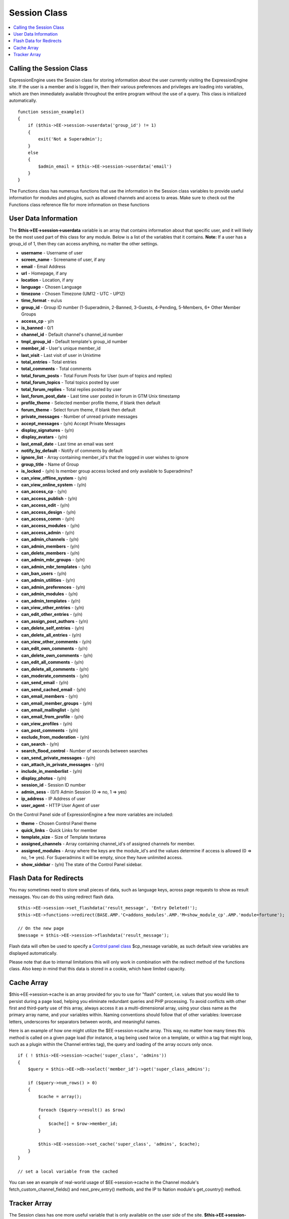 Session Class
=============

.. contents::
	:local:

Calling the Session Class
-------------------------

ExpressionEngine uses the Session class for storing information about
the user currently visiting the ExpressionEngine site. If the user is a
member and is logged in, then their various preferences and privileges
are loading into variables, which are then immediately available
throughout the entire program without the use of a query. This class is
initialized automatically.
::

    function session_example()
    {
        if ($this->EE->session->userdata('group_id') != 1)
        {
            exit('Not a Superadmin');
        }
        else
        {
            $admin_email = $this->EE->session->userdata('email')
        }
    }

The Functions class has numerous functions that use the information in
the Session class variables to provide useful information for modules
and plugins, such as allowed channels and access to areas. Make sure to
check out the Functions class reference file for more information on
these functions

User Data Information
---------------------

The **$this->EE->session->userdata** variable is an array that contains
information about that specific user, and it will likely be the most
used part of this class for any module. Below is a list of the variables
that it contains. **Note:** If a user has a group\_id of 1, then they
can access anything, no matter the other settings.

-  **username** - Username of user
-  **screen\_name** - Screename of user, if any
-  **email** - Email Address
-  **url** - Homepage, if any
-  **location** - Location, if any
-  **language** - Chosen Language
-  **timezone** - Chosen Timezone (UM12 - UTC - UP12)
-  **time\_format** - eu/us
-  **group\_id** - Group ID number (1-Superadmin, 2-Banned, 3-Guests,
   4-Pending, 5-Members, 6+ Other Member Groups
-  **access\_cp** - y/n
-  **is\_banned** - 0/1
-  **channel\_id** - Default channel's channel\_id number
-  **tmpl\_group\_id** - Default template's group\_id number
-  **member\_id** - User's unique member\_id
-  **last\_visit** - Last visit of user in Unixtime
-  **total\_entries** - Total entries
-  **total\_comments** - Total comments
-  **total\_forum\_posts** - Total Forum Posts for User (sum of topics
   and replies)
-  **total\_forum\_topics** - Total topics posted by user
-  **total\_forum\_replies** - Total replies posted by user
-  **last\_forum\_post\_date** - Last time user posted in forum in GTM
   Unix timestamp
-  **profile\_theme** - Selected member profile theme, if blank then
   default
-  **forum\_theme** - Select forum theme, if blank then default
-  **private\_messages** - Number of unread private messages
-  **accept\_messages** - (y/n) Accept Private Messages
-  **display\_signatures** - (y/n)
-  **display\_avatars** - (y/n)
-  **last\_email\_date** - Last time an email was sent
-  **notify\_by\_default** - Notify of comments by default
-  **ignore\_list** - Array containing member\_id's that the logged in
   user wishes to ignore
-  **group\_title** - Name of Group
-  **is\_locked** - (y/n) Is member group access locked and only
   available to Superadmins?
-  **can\_view\_offline\_system** - (y/n)
-  **can\_view\_online\_system** - (y/n)
-  **can\_access\_cp** - (y/n)
-  **can\_access\_publish** - (y/n)
-  **can\_access\_edit** - (y/n)
-  **can\_access\_design** - (y/n)
-  **can\_access\_comm** - (y/n)
-  **can\_access\_modules** - (y/n)
-  **can\_access\_admin** - (y/n)
-  **can\_admin\_channels** - (y/n)
-  **can\_admin\_members** - (y/n)
-  **can\_delete\_members** - (y/n)
-  **can\_admin\_mbr\_groups** - (y/n)
-  **can\_admin\_mbr\_templates** - (y/n)
-  **can\_ban\_users** - (y/n)
-  **can\_admin\_utilities** - (y/n)
-  **can\_admin\_preferences** - (y/n)
-  **can\_admin\_modules** - (y/n)
-  **can\_admin\_templates** - (y/n)
-  **can\_view\_other\_entries** - (y/n)
-  **can\_edit\_other\_entries** - (y/n)
-  **can\_assign\_post\_authors** - (y/n)
-  **can\_delete\_self\_entries** - (y/n)
-  **can\_delete\_all\_entries** - (y/n)
-  **can\_view\_other\_comments** - (y/n)
-  **can\_edit\_own\_comments** - (y/n)
-  **can\_delete\_own\_comments** - (y/n)
-  **can\_edit\_all\_comments** - (y/n)
-  **can\_delete\_all\_comments** - (y/n)
-  **can\_moderate\_comments** - (y/n)
-  **can\_send\_email** - (y/n)
-  **can\_send\_cached\_email** - (y/n)
-  **can\_email\_members** - (y/n)
-  **can\_email\_member\_groups** - (y/n)
-  **can\_email\_mailinglist** - (y/n)
-  **can\_email\_from\_profile** - (y/n)
-  **can\_view\_profiles** - (y/n)
-  **can\_post\_comments** - (y/n)
-  **exclude\_from\_moderation** - (y/n)
-  **can\_search** - (y/n)
-  **search\_flood\_control** - Number of seconds between searches
-  **can\_send\_private\_messages** - (y/n)
-  **can\_attach\_in\_private\_messages** - (y/n)
-  **include\_in\_memberlist** - (y/n)
-  **display\_photos** - (y/n)
-  **session\_id** - Session ID number
-  **admin\_sess** - (0/1) Admin Session (0 => no, 1 => yes)
-  **ip\_address** - IP Address of user
-  **user\_agent** - HTTP User Agent of user

On the Control Panel side of ExpressionEngine a few more variables are
included:

-  **theme** - Chosen Control Panel theme
-  **quick\_links** - Quick Links for member
-  **template\_size** - Size of Template textarea
-  **assigned\_channels** - Array containing channel\_id's of assigned
   channels for member.
-  **assigned\_modules** - Array where the keys are the module\_id's and
   the values determine if access is allowed (0 => no, 1=> yes). For
   Superadmins it will be empty, since they have unlimited access.
-  **show\_sidebar** - (y/n) The state of the Control Panel sidebar.

Flash Data for Redirects
------------------------

You may sometimes need to store small pieces of data, such as language
keys, across page requests to show as result messages. You can do this
using redirect flash data.

::

    $this->EE->session->set_flashdata('result_message', 'Entry Deleted!');
    $this->EE->functions->redirect(BASE.AMP.'C=addons_modules'.AMP.'M=show_module_cp'.AMP.'module=fortune');

    // On the new page
    $message = $this->EE->session->flashdata('result_message');

Flash data will often be used to specify a `Control panel
class <../usage/cp.html#cp_messages>`_ $cp\_message variable, as such
default view variables are displayed automatically.

Please note that due to internal limitations this will only work in
combination with the redirect method of the functions class. Also keep
in mind that this data is stored in a cookie, which have limited
capacity.

Cache Array
-----------

$this->EE->session->cache is an array provided for you to use for
"flash" content, i.e. values that you would like to persist during a
page load, helping you eliminate redundant queries and PHP processing.
To avoid conflicts with other first and third-party use of this array,
always access it as a multi-dimensional array, using your class name as
the primary array name, and your variables within. Naming conventions
should follow that of other variables: lowercase letters, underscores
for separators between words, and meaningful names.

Here is an example of how one might utilize the $EE->session->cache
array. This way, no matter how many times this method is called on a
given page load (for instance, a tag being used twice on a template, or
within a tag that might loop, such as a plugin within the Channel
entries tag), the query and loading of the array occurs only once.

::

    if ( ! $this->EE->session->cache('super_class', 'admins'))
    {
        $query = $this->EE->db->select('member_id')->get('super_class_admins');

        if ($query->num_rows() > 0)
        {
            $cache = array();

            foreach ($query->result() as $row)
            {
                $cache[] = $row->member_id;
            }

            $this->EE->session->set_cache('super_class', 'admins', $cache);
        }
    }

    // set a local variable from the cached

You can see an example of real-world usage of $EE->session->cache in the
Channel module's fetch\_custom\_channel\_fields() and
next\_prev\_entry() methods, and the IP to Nation module's
get\_country() method.

Tracker Array
-------------

The Session class has one more useful variable that is only available on
the user side of the site. **$this->EE->session->tracker** is an array
that contains the last five ExpressionEngine pages viewed by this user
in the form of a ExpresionEngine query string (i.e. '/channel/comments/'
or 'index' for main site page). The array's keys ranges from 0-5.

::

    $current_page = $this->EE->session->tracker['0'];
    $last_page = $this->EE->session->tracker['1'];
    $two_pages_ago = $this->EE->session->tracker['2'];

If a page is constantly reloaded, ExpressionEngine will not allow the
array to fill up with just the page's query string but waits until the
user visits another page before updating the tracker array.
